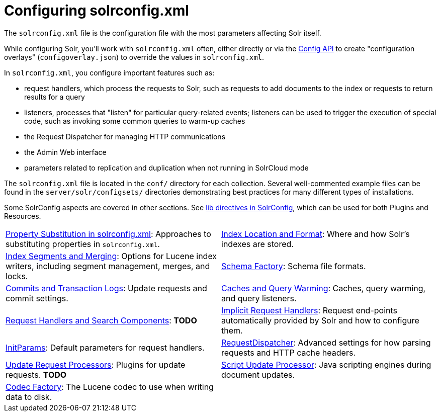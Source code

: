 = Configuring solrconfig.xml
:page-children: index-location-format, \
    index-segments-merging, \
    schema-factory, \
    commits-transaction-logs, \
    caches-warming, \
    requesthandlers-searchcomponents, \
    implicit-requesthandlers, \
    initparams, \
    requestdispatcher, \
    update-request-processors, \
    script-update-processor, \
    codec-factory
// Licensed to the Apache Software Foundation (ASF) under one
// or more contributor license agreements.  See the NOTICE file
// distributed with this work for additional information
// regarding copyright ownership.  The ASF licenses this file
// to you under the Apache License, Version 2.0 (the
// "License"); you may not use this file except in compliance
// with the License.  You may obtain a copy of the License at
//
//   http://www.apache.org/licenses/LICENSE-2.0
//
// Unless required by applicable law or agreed to in writing,
// software distributed under the License is distributed on an
// "AS IS" BASIS, WITHOUT WARRANTIES OR CONDITIONS OF ANY
// KIND, either express or implied.  See the License for the
// specific language governing permissions and limitations
// under the License.

The `solrconfig.xml` file is the configuration file with the most parameters affecting Solr itself.

While configuring Solr, you'll work with `solrconfig.xml` often, either directly or via the <<config-api.adoc#,Config API>> to create "configuration overlays" (`configoverlay.json`) to override the values in `solrconfig.xml`.

In `solrconfig.xml`, you configure important features such as:

* request handlers, which process the requests to Solr, such as requests to add documents to the index or requests to return results for a query

* listeners, processes that "listen" for particular query-related events; listeners can be used to trigger the execution of special code, such as invoking some common queries to warm-up caches

* the Request Dispatcher for managing HTTP communications

* the Admin Web interface

* parameters related to replication and duplication when not running in SolrCloud mode

The `solrconfig.xml` file is located in the `conf/` directory for each collection. Several well-commented example files can be found in the `server/solr/configsets/` directories demonstrating best practices for many different types of installations.

Some SolrConfig aspects are covered in other sections.
See <<libs.adoc#lib-directives-in-solrconfig,lib directives in SolrConfig>>, which can be used for both Plugins and Resources.

****
// This tags the below list so it can be used in the parent page section list
// tag::solrconfig-sections[]
[cols="1,1",frame=none,grid=none,stripes=none]
|===
| <<property-substitution.adoc#,Property Substitution in solrconfig.xml>>: Approaches to substituting properties in `solrconfig.xml`.
| <<index-location-format.adoc#,Index Location and Format>>: Where and how Solr's indexes are stored.
| <<index-segments-merging.adoc#,Index Segments and Merging>>: Options for Lucene index writers, including segment management, merges, and locks.
| <<schema-factory.adoc#,Schema Factory>>: Schema file formats.
| <<commits-transaction-logs.adoc#,Commits and Transaction Logs>>: Update requests and commit settings.
| <<caches-warming.adoc#,Caches and Query Warming>>: Caches, query warming, and query listeners.
| <<requesthandlers-searchcomponents.adoc#,Request Handlers and Search Components>>: *TODO*
| <<implicit-requesthandlers.adoc#,Implicit Request Handlers>>: Request end-points automatically provided by Solr and how to configure them.
| <<initparams.adoc#,InitParams>>: Default parameters for request handlers.
| <<requestdispatcher.adoc#,RequestDispatcher>>: Advanced settings for how parsing requests and HTTP cache headers.
| <<update-request-processors.adoc#,Update Request Processors>>: Plugins for update requests. *TODO*
| <<script-update-processor.adoc#,Script Update Processor>>: Java scripting engines during document updates.
| <<codec-factory.adoc#,Codec Factory>>: The Lucene codec to use when writing data to disk.
|
|===
//end::solrconfig-sections[]
****
